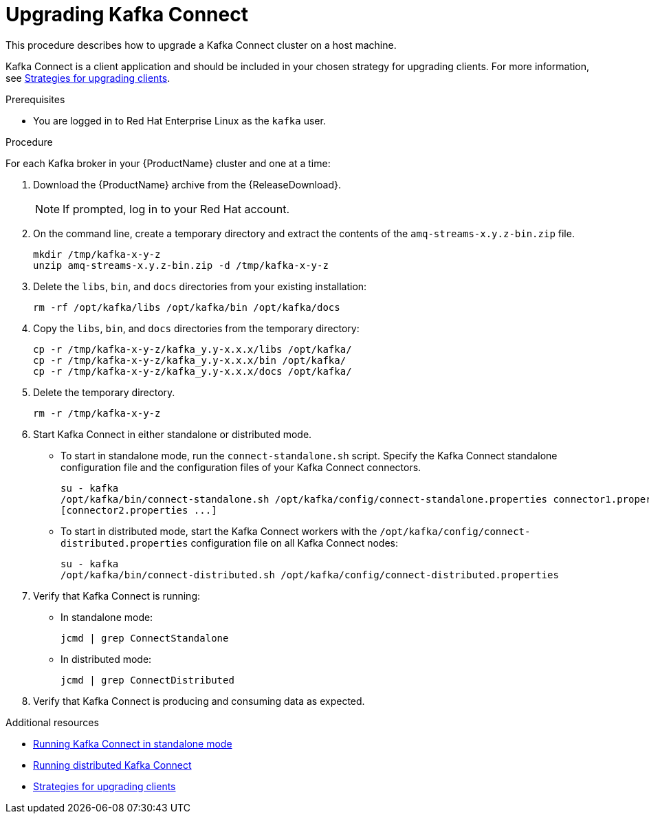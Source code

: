 // Module included in the following assemblies:
//
// assembly-upgrading-brokers.adoc

[id='proc-upgrading-kafka-connect-to-amq-streams-{context}']

= Upgrading Kafka Connect

This procedure describes how to upgrade a Kafka Connect cluster on a host machine.

Kafka Connect is a client application and should be included in your chosen strategy for upgrading clients. For more information, see xref:con-strategies-for-upgrading-clients-{context}[Strategies for upgrading clients]. 

.Prerequisites
* You are logged in to Red Hat Enterprise Linux as the `kafka` user.

.Procedure

For each Kafka broker in your {ProductName} cluster and one at a time:

. Download the {ProductName} archive from the {ReleaseDownload}.
+
NOTE: If prompted, log in to your Red Hat account.

. On the command line, create a temporary directory and extract the contents of the `amq-streams-x.y.z-bin.zip` file.
+
[source,shell,subs=+quotes]
----
mkdir /tmp/kafka-x-y-z
unzip amq-streams-x.y.z-bin.zip -d /tmp/kafka-x-y-z
----

. Delete the `libs`, `bin`, and `docs` directories from your existing installation:
+
[source,shell,subs=+quotes]
----
rm -rf /opt/kafka/libs /opt/kafka/bin /opt/kafka/docs
----

. Copy the `libs`, `bin`, and `docs` directories from the temporary directory:
+
[source,shell,subs=+quotes]
----
cp -r /tmp/kafka-x-y-z/kafka_y.y-x.x.x/libs /opt/kafka/
cp -r /tmp/kafka-x-y-z/kafka_y.y-x.x.x/bin /opt/kafka/
cp -r /tmp/kafka-x-y-z/kafka_y.y-x.x.x/docs /opt/kafka/
----

. Delete the temporary directory.
+
[source,shell,subs=+quotes]
----
rm -r /tmp/kafka-x-y-z
----

. Start Kafka Connect in either standalone or distributed mode.

** To start in standalone mode, run the `connect-standalone.sh` script. Specify the Kafka Connect standalone configuration file and the configuration files of your Kafka Connect connectors.
+
[source,shell,subs=+quotes]
----
su - kafka
/opt/kafka/bin/connect-standalone.sh /opt/kafka/config/connect-standalone.properties connector1.properties
[connector2.properties ...]
----

** To start in distributed mode, start the Kafka Connect workers with the `/opt/kafka/config/connect-distributed.properties` configuration file on all Kafka Connect nodes:
+
[source,shell,subs=+quotes]
----
su - kafka
/opt/kafka/bin/connect-distributed.sh /opt/kafka/config/connect-distributed.properties
----

. Verify that Kafka Connect is running:

** In standalone mode:
+
[source,shell,subs=+quotes]
----
jcmd | grep ConnectStandalone
----

** In distributed mode:
+
[source,shell,subs=+quotes]
----
jcmd | grep ConnectDistributed
----

. Verify that Kafka Connect is producing and consuming data as expected.

.Additional resources

* xref:proc-running-kafka-connect-standalone-{context}[Running Kafka Connect in standalone mode]
* xref:proc-running-kafka-connect-distributed-{context}[Running distributed Kafka Connect]
* xref:con-strategies-for-upgrading-clients-{context}[Strategies for upgrading clients]
